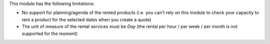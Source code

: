 This module has the following limitations:

* No support for planning/agenda of the rented products (i.e. you can't rely on this module to check your capacity to rent a product for the selected dates when you create a quote)
* The unit of measure of the rental services must be *Day* (the rental per hour / per week / per month is not supported for the moment)
